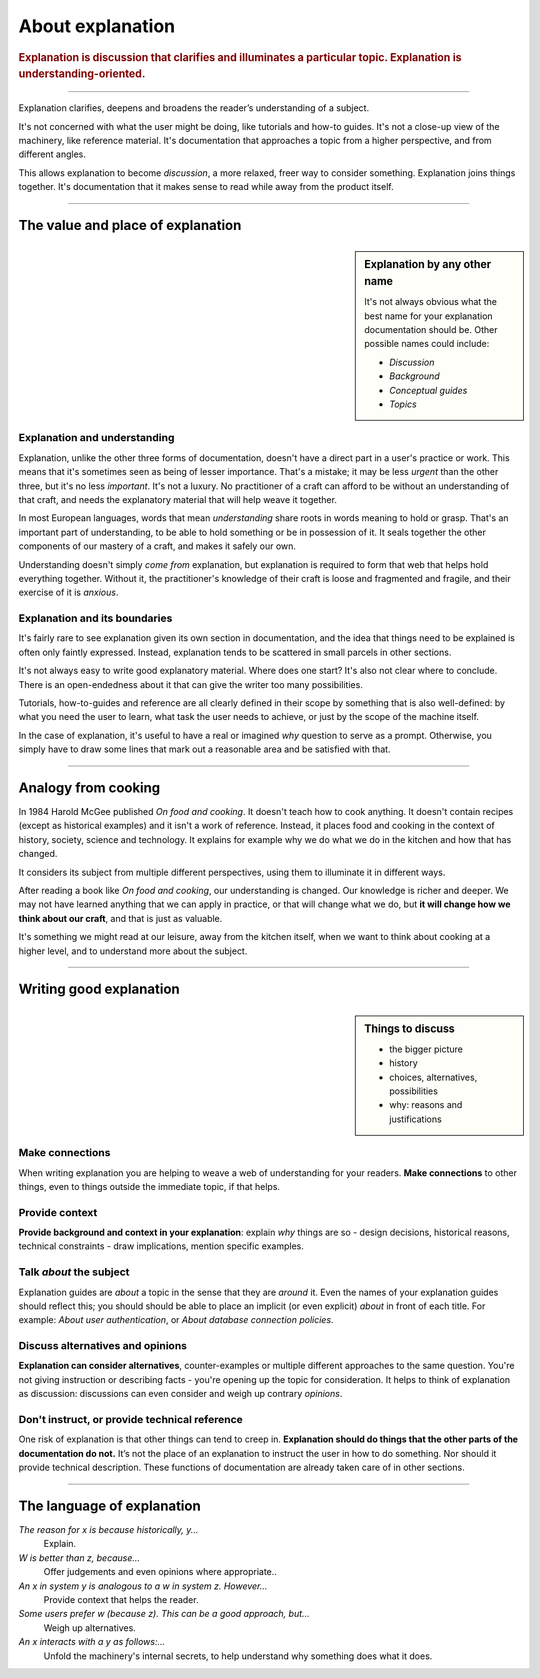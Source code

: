 .. _explanation:

About explanation
=================

..  rubric:: Explanation is **discussion** that clarifies and illuminates a particular topic. Explanation is
    **understanding-oriented**.

===========

..  image:: /images/overview-explanation.png
    :alt: 'Explanation - understanding oriented, theoretical knowledge, that serves our study'
    :class: floated

Explanation clarifies, deepens and broadens the reader’s understanding of a subject.

It's not concerned with what the user might be doing, like tutorials and how-to guides. It's not a close-up view of the
machinery, like reference material. It's documentation that approaches a topic from a higher perspective, and from
different angles.

This allows explanation to become *discussion*, a more relaxed, freer way to consider something. Explanation joins
things together. It's documentation that it makes sense to read while away from the product itself.

===========

The value and place of explanation
----------------------------------

..  sidebar:: Explanation by any other name

    It's not always obvious what the best name for your explanation documentation should be. Other possible names could
    include:

    * *Discussion*
    * *Background*
    * *Conceptual guides*
    * *Topics*

Explanation and understanding
~~~~~~~~~~~~~~~~~~~~~~~~~~~~~~

Explanation, unlike the other three forms of documentation, doesn't have a direct part in a user's practice or work.
This means that it's sometimes seen as being of lesser importance. That's a mistake; it may be less *urgent* than the
other three, but it's no less *important*. It's not a luxury. No practitioner of a craft can afford to be without an
understanding of that craft, and needs the explanatory material that will help weave it together.

In most European languages, words that mean *understanding* share roots in words meaning to hold or grasp. That's an
important part of understanding, to be able to hold something or be in possession of it. It seals together the other
components of our mastery of a craft, and makes it safely our own.

Understanding doesn't simply *come from* explanation, but explanation is required to form that web that helps hold
everything together. Without it, the practitioner's knowledge of their craft is loose and fragmented and fragile, and
their exercise of it is *anxious*.


Explanation and its boundaries
~~~~~~~~~~~~~~~~~~~~~~~~~~~~~~

It's fairly rare to see explanation given its own section in documentation, and the idea that things need to be
explained is often only faintly expressed. Instead, explanation tends to be scattered in small parcels in other
sections.

It's not always easy to write good explanatory material. Where does one start? It's also not clear where to conclude.
There is an open-endedness about it that can give the writer too many possibilities.

Tutorials, how-to-guides and reference are all clearly defined in their scope by something that is also well-defined:
by what you need the user to learn, what task the user needs to achieve, or just by the scope of the machine itself.

In the case of explanation, it's useful to have a real or imagined *why* question to serve as a prompt. Otherwise, you
simply have to draw some lines that mark out a reasonable area and be satisfied with that.


================

Analogy from cooking
--------------------

..  image:: /images/mcgee.jpg
    :alt: 'a child cooking'
    :class: floated

In 1984 Harold McGee published *On food and cooking*. It doesn't teach how to cook anything. It doesn't contain recipes
(except as historical examples) and it isn't a work of reference. Instead, it places food and cooking in the context of
history, society, science and technology. It explains for example why we do what we do in the kitchen and how that has
changed.

It considers its subject from multiple different perspectives, using them to illuminate it in different ways.

After reading a book like *On food and cooking*, our understanding is changed. Our knowledge is richer and deeper. We
may not have learned anything that we can apply in practice, or that will change what we do, but **it will change how
we think about our craft**, and that is just as valuable.

It's something we might read at our leisure, away from the kitchen itself, when we want
to think about cooking at a higher level, and to understand more about the subject.

==============

Writing good explanation
-----------------------------------

..  sidebar:: Things to discuss

    * the bigger picture
    * history
    * choices, alternatives, possibilities
    * why: reasons and justifications


Make connections
~~~~~~~~~~~~~~~~

When writing explanation you are helping to weave a web of understanding for your readers. **Make connections** to
other things, even to things outside the immediate topic, if that helps.


Provide context
~~~~~~~~~~~~~~~

**Provide background and context in your explanation**: explain *why* things are so - design decisions, historical
reasons, technical constraints - draw implications, mention specific examples.


Talk *about* the subject
~~~~~~~~~~~~~~~~~~~~~~~~

Explanation guides are *about* a topic in the sense that they are *around* it. Even the names of your explanation
guides should reflect this; you should should be able to place an implicit (or even explicit) *about* in front of each
title. For example: *About user authentication*, or *About database connection policies*.


Discuss alternatives and opinions
~~~~~~~~~~~~~~~~~~~~~~~~~~~~~~~~~~

**Explanation can consider alternatives**, counter-examples or multiple different approaches to the same question.
You're not giving instruction or describing facts - you're opening up the topic for consideration. It helps to think of
explanation as discussion: discussions can even consider and weigh up contrary *opinions*.


Don't instruct, or provide technical reference
~~~~~~~~~~~~~~~~~~~~~~~~~~~~~~~~~~~~~~~~~~~~~~~

One risk of explanation is that other things can tend to creep in. **Explanation should do things that the other parts of the documentation do not.** It’s not the place of an explanation to instruct the user in how to do something. Nor should it provide technical description. These functions of documentation are already taken care of in other sections.

==============

The language of explanation
--------------------------------

*The reason for x is because historically, y...*
    Explain.
*W is better than z, because...*
    Offer judgements and even opinions where appropriate..
*An x in system y is analogous to a w in system z. However...*
     Provide context that helps the reader.
*Some users prefer w (because z). This can be a good approach, but...*
    Weigh up alternatives.
*An x interacts with a y as follows:...*
    Unfold the machinery's internal secrets, to help understand why something does what it does.
